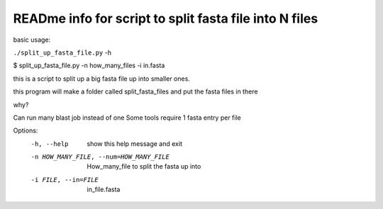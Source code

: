 READme info for script to split fasta file into N files
==============================================

basic usage:

``./split_up_fasta_file.py`` -h 

$ split_up_fasta_file.py -n how_many_files -i in.fasta

this is a script to split up a big fasta file up into smaller ones.

this program will make a folder called split_fasta_files and
put the fasta files in there

why?

Can run many blast job instead of one
Some tools require 1 fasta entry per file


Options:
  -h, --help            show this help message and exit
  -n HOW_MANY_FILE, --num=HOW_MANY_FILE
                        How_many_file to split the fasta up into
  -i FILE, --in=FILE    in_file.fasta
